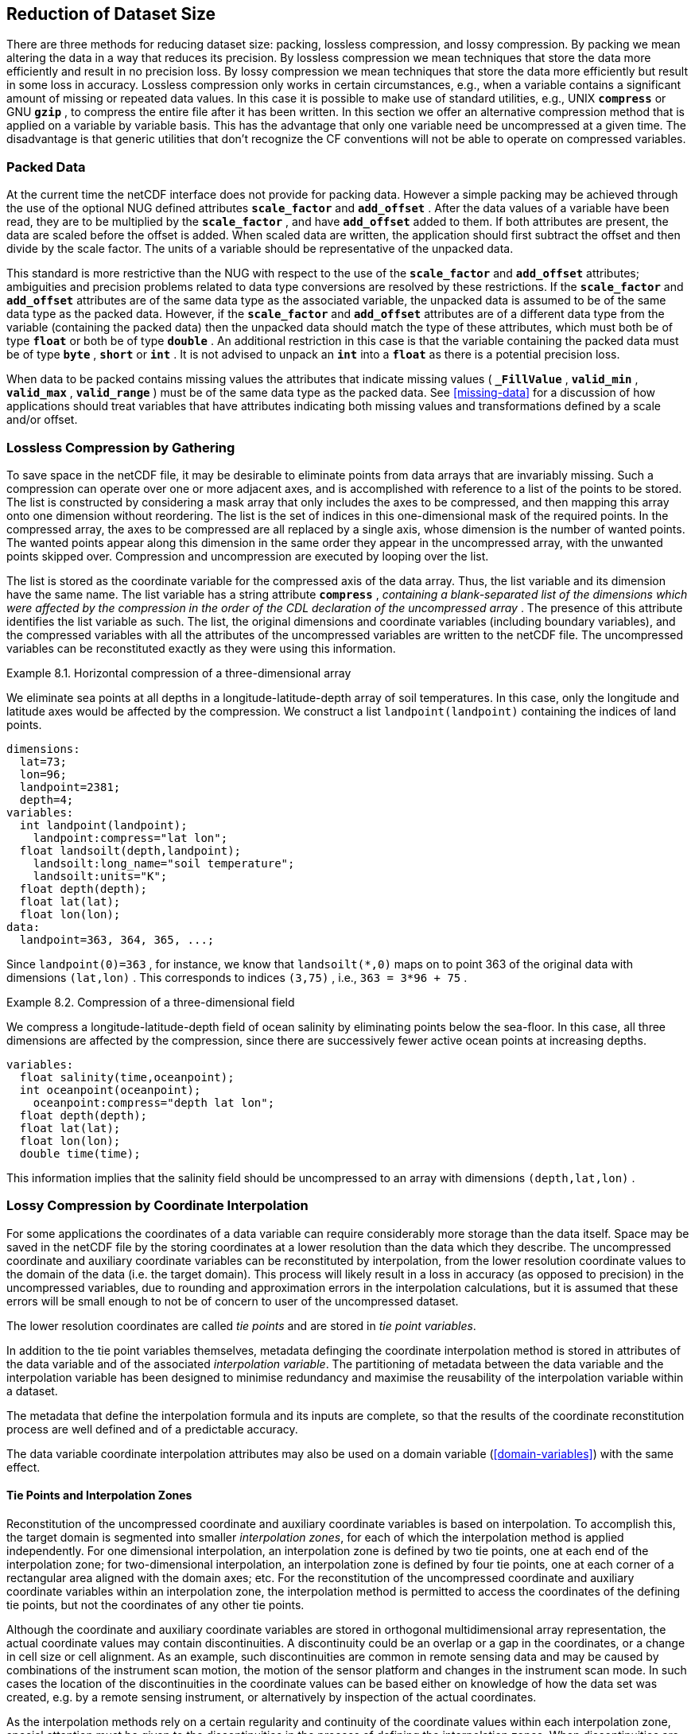 
==  Reduction of Dataset Size 

There are three methods for reducing dataset size: packing, lossless compression, and lossy compression. By packing we mean altering the data in a way that reduces its precision. By lossless compression we mean techniques that store the data more efficiently and result in no precision loss. By lossy compression we mean techniques that store the data more efficiently but result in some loss in accuracy. Lossless compression only works in certain circumstances, e.g., when a variable contains a significant amount of missing or repeated data values. In this case it is possible to make use of standard utilities, e.g., UNIX **`compress`** or GNU **`gzip`** , to compress the entire file after it has been written. In this section we offer an alternative compression method that is applied on a variable by variable basis. This has the advantage that only one variable need be uncompressed at a given time. The disadvantage is that generic utilities that don't recognize the CF conventions will not be able to operate on compressed variables.




[[packed-data, Section 8.1, "Packed Data"]]
=== Packed Data

At the current time the netCDF interface does not provide for packing data. However a simple packing may be achieved through the use of the optional NUG defined attributes **`scale_factor`** and **`add_offset`** . After the data values of a variable have been read, they are to be multiplied by the **`scale_factor`** , and have **`add_offset`** added to them. If both attributes are present, the data are scaled before the offset is added. When scaled data are written, the application should first subtract the offset and then divide by the scale factor. The units of a variable should be representative of the unpacked data.

This standard is more restrictive than the NUG with respect to the use of the **`scale_factor`** and **`add_offset`** attributes; ambiguities and precision problems related to data type conversions are resolved by these restrictions. If the **`scale_factor`** and **`add_offset`** attributes are of the same data type as the associated variable, the unpacked data is assumed to be of the same data type as the packed data. However, if the **`scale_factor`** and **`add_offset`** attributes are of a different data type from the variable (containing the packed data) then the unpacked data should match the type of these attributes, which must both be of type **`float`** or both be of type **`double`** . An additional restriction in this case is that the variable containing the packed data must be of type **`byte`** , **`short`** or **`int`** . It is not advised to unpack an **`int`** into a **`float`** as there is a potential precision loss.

When data to be packed contains missing values the attributes that indicate missing values ( **`_FillValue`** , **`valid_min`** , **`valid_max`** , **`valid_range`** ) must be of the same data type as the packed data. See <<missing-data>> for a discussion of how applications should treat variables that have attributes indicating both missing values and transformations defined by a scale and/or offset.




[[compression-by-gathering, Section 8.2, "Lossless Compression by Gathering"]]
=== Lossless Compression by Gathering

To save space in the netCDF file, it may be desirable to eliminate points from data arrays that are invariably missing. Such a compression can operate over one or more adjacent axes, and is accomplished with reference to a list of the points to be stored. The list is constructed by considering a mask array that only includes the axes to be compressed, and then mapping this array onto one dimension without reordering. The list is the set of indices in this one-dimensional mask of the required points. In the compressed array, the axes to be compressed are all replaced by a single axis, whose dimension is the number of wanted points. The wanted points appear along this dimension in the same order they appear in the uncompressed array, with the unwanted points skipped over. Compression and uncompression are executed by looping over the list.

The list is stored as the coordinate variable for the compressed axis of the data array. Thus, the list variable and its dimension have the same name. The list variable has a string attribute **`compress`** , __containing a blank-separated list of the dimensions which were affected by the compression in the order of the CDL declaration of the uncompressed array__ . The presence of this attribute identifies the list variable as such. The list, the original dimensions and coordinate variables (including boundary variables), and the compressed variables with all the attributes of the uncompressed variables are written to the netCDF file. The uncompressed variables can be reconstituted exactly as they were using this information.

[[horiz-compression-of-three-d-array-ex]]
[caption="Example 8.1. "]
.Horizontal compression of a three-dimensional array
====
We eliminate sea points at all depths in a longitude-latitude-depth array of soil temperatures. In this case, only the longitude and latitude axes would be affected by the compression. We construct a list `landpoint(landpoint)` containing the indices of land points. 
----
dimensions:
  lat=73;
  lon=96;
  landpoint=2381;
  depth=4;
variables:
  int landpoint(landpoint);
    landpoint:compress="lat lon";
  float landsoilt(depth,landpoint);
    landsoilt:long_name="soil temperature";
    landsoilt:units="K";
  float depth(depth);
  float lat(lat);
  float lon(lon);
data:
  landpoint=363, 364, 365, ...;
----
Since `landpoint(0)=363` , for instance, we know that `landsoilt(*,0)` maps on to point 363 of the original data with dimensions `(lat,lon)` . This corresponds to indices `(3,75)` , i.e., `363 = 3*96 + 75` .
====
 
[[compression-of-three-d-field-ex]]
[caption="Example 8.2. "]
.Compression of a three-dimensional field
====
We compress a longitude-latitude-depth field of ocean salinity by eliminating points below the sea-floor. In this case, all three dimensions are affected by the compression, since there are successively fewer active ocean points at increasing depths. 
----
variables:
  float salinity(time,oceanpoint);
  int oceanpoint(oceanpoint);
    oceanpoint:compress="depth lat lon";
  float depth(depth);
  float lat(lat);
  float lon(lon);
  double time(time);
----
This information implies that the salinity field should be uncompressed to an array with dimensions `(depth,lat,lon)` .
====


[[compression-by-coordinate-interpolation, Section 8.3, "Lossy Compression by Coordinate Interpolation"]]
=== Lossy Compression by Coordinate Interpolation

For some applications the coordinates of a data variable can require considerably more storage than the data itself. Space may be saved in the netCDF file by the storing coordinates at a lower resolution than the data which they describe. The uncompressed coordinate and auxiliary coordinate variables can be reconstituted by interpolation, from the lower resolution coordinate values to the domain of the data (i.e. the target domain). This process will likely result in a loss in accuracy (as opposed to precision) in the uncompressed variables, due to rounding and approximation errors in the interpolation calculations, but it is assumed that these errors will be small enough to not be of concern to user of the uncompressed dataset.

The lower resolution coordinates are called __tie points__ and are stored in __tie point variables__.

In addition to the tie point variables themselves, metadata definging the coordinate interpolation method is stored in attributes of the data variable and of the associated __interpolation variable__. The partitioning of metadata between the data variable and the interpolation variable has been designed to minimise redundancy and maximise the reusability of the interpolation variable within a dataset.

The metadata that define the interpolation formula and its inputs are complete, so that the results of the coordinate reconstitution process are well defined and of a predictable accuracy.

The data variable coordinate interpolation attributes may also be used on a domain variable (<<domain-variables>>) with the same effect.

[[compression-by-coordinate-tie-points, Section 8.3.1, "Tie Points and Interpolation Zones"]]
==== Tie Points and Interpolation Zones

Reconstitution of the uncompressed coordinate and auxiliary coordinate variables is based on interpolation. To accomplish this, the target domain is segmented into smaller __interpolation zones__, for each of which the interpolation method is applied independently. For one dimensional interpolation, an interpolation zone is defined by two tie points, one at each end of the interpolation zone; for two-dimensional interpolation, an interpolation zone is defined by four tie points, one at each corner of a rectangular area aligned with the domain axes; etc. For the reconstitution of the uncompressed coordinate and auxiliary coordinate variables within an interpolation zone, the interpolation method is permitted to access the coordinates of the defining tie points, but not the coordinates of any other tie points.  

Although the coordinate and auxiliary coordinate variables are stored in orthogonal multidimensional array representation, the actual coordinate values may contain discontinuities. A discontinuity could be an overlap or a gap in the coordinates, or a change in cell size or cell alignment. As an example, such discontinuities are common in remote sensing data and may be caused by combinations of the instrument scan motion, the motion of the sensor platform and changes in the instrument scan mode. In such cases the location of the discontinuities in the coordinate values can be based either on knowledge of how the data set was created, e.g. by a remote sensing instrument, or alternatively by inspection of the actual coordinates.

As the interpolation methods rely on a certain regularity and continuity of the coordinate values within each interpolation zone, special attention must be given to the discontinuities in the process of defining the interpolation zones. When discontinuities are present, the grid is first divided into multiple __interpolation areas__, each of which is free of grid discontinuities. When no discontinuities are present, the whole grid is a single interpolation area. Following this step, each interpolation area is segmented into interpolation zones. The processes of generating interpolation zones for a grid without discontinuities and for a grid with discontinuities is illustrated in <<interpolation_zone_generation>>.

Within an interpolation area, interpolation zones must share tie points with neighbouring interpolation zones. Between interpolation areas, interpolation zones are not permitted to share tie points. This results in a different number of tie points in the two cases shown in <<interpolation_zone_generation>>.

For each interpolation dimension, the location of the tie points is defined by a corresponding __tie point index variable__, which also indicates the location of the interpolation areas (<<compression-by-coordinate-interpolation-tie-point-indices>>).

For each interpolation dimension, the number interpolation zones is equal to the number of tie points minus the number of interpolation areas.

[[interpolation_zone_generation, figure 1]]
[.text-center]
.Process for generating the interpolation zones for a grid without discontinuities and for a grid with discontinuities.
image::images/ci_interpolation_zone_generation_process.svg[,100%,pdfwidth=50vw,align="center"] 

[[compression-by-coordinate-tie-points-attribute, Section 8.3.2, "Tie Points Attribute"]]
==== Tie Points Attribute

To indicate that coordinate interpolation is required, a **`tie_points`** attribute must be defined for a data variable. This is a string attribute that both identifies the tie point variables, and maps non-overlapping subsets of them to their corresponding interpolation variables. It is a blank-separated list of words of the form "__tie_point_variable: [tie_point_variable: ...] interpolation_variable [tie_point_variable: [tie_point_variable: ...] interpolation_variable ...]__". For example, to specify that the tie point variables **`lat`** and **`lon`** are to be interpolated according to the interpolation variable **`bi_linear`** could be indicated with **`lat: lon: bi_linear`**.

[[compression-by-coordinate-interpolation-dimensions,Section 8.3.3, "Data Variable Attributes"]]
==== Interpolation and Non-Interpolation Dimensions

For each interpolation variable identified in the **`tie_points`** attribute, all corresponding tie point variables must share the same set of one or more dimensions. This set of dimensions must contain at least one __tie point interpolation dimension__ that corresponds to an __interpolation dimension__, i.e. a target domain dimension for which coordinate interpolation is required; and may additionally contain one or more __non-interpolation dimensions__, i.e. those of the target domain for which no coordinate interpolation is required.

An interpolation dimension typically differs in size from the corresponding tie point interpolation dimension. For example, if the target domain dimensions are **`xc = 30`** and **`yc = 10`**,  interpolation could be applied in both of these dimensions, based on tie point variables of the dimensions **`tp_xc = 4`** and **`tp_yc = 2`**. Here, **`tp_xc`** is the tie point interpolation dimension related to the interpolation dimension **`xc`**, and **`tp_yc`** is the tie point interpolation dimension related to the interpolation dimension **`yc`**.

The presence of non-interpolation dimensions in the tie point variable impacts the interpolation process in that there must be a separate application of the interpolation method for each combination of indices of the non-interpolation dimensions. For example, if the target domain dimensions are **`xc = 30`** and **`yc = 10`**, interpolation could be applied in the **`xc`** dimension only, based on tie point variables of the dimensions **`tp_xc = 4`** and **`yc = 10`**. The interpolation in the **`xc`** dimension would then be repeated for each of the 10 indices of the **`yc`** dimension.

[[compression-by-coordinate-interpolation-tie-point-dimensions-attribute, Section 8.3.4, "Tie Point Dimensions Attribute"]]
==== Tie Point Dimensions Attribute

Each interpolation dimension must be associated with its corresponding tie point interpolation dimension and, if required, its corresponding __interpolation zone dimension__ that defines the number of interpolation zones which partition the interpolation dimension. Regardless of its size, an interpolation zone dimension is only required if it is spanned by one or more interpolation coefficient or configuation variables, as described in <<compression-by-coordinate-interpolation-interpolation-variable>>. The association is stored in the data variable's **`tie_point_dimensions`** attribute that contains a blank-separated list of words of the form __"interpolation_dimension: tie_point_interpolation_dimension [interpolation_zone_dimension] [interpolation_dimension: ...]"__. If an interpolation zone dimension is provided then it must be the second of the two named dimensions following the interpolation dimension.

An overview of the different dimensions for coordinate interpolation is shown in figure <<ci_dimensions_overview>>.

Note that an interpolation zone dimension has, by definition, the same size as the corresponding tie point interpolation dimension, minus the number of interpolation areas.


[[ci_dimensions_overview, figure 2]]
[.text-center]
.Overview of the different dimensions for coordinate interpolation.
image::images/ci_dimensions_overview.svg[,80%,pdfwidth=50vw,align="center"]

[[compression-by-coordinate-interpolation-tie-point-indices, Section 8.3.5, "Tie Point Indices"]]
==== Tie Point Indices

The relationship between a tie point interpolation dimension and its corresponding interpolation dimension is defined with a __tie point index variable__. This contains zero-based indices that relate each element of a tie point interpolation dimension to its related location in the corresponding interpolation dimension. The tie point index variable is a one-dimensional integer variable that must span the tie point interpolation dimension specified by the  **`tie_point_dimensions`** attribute. The values must be strictly monotonically increasing within interpolation areas, and two adjacent indices that are equal, or differ by one, indicates the location of an interpolation area boundary relating to an grid discontinuity (<<compression-by-coordinate-tie-points>>).

When tie point variables represent a subset of the uncompressed coordinates, each value of the tie point index variable is the index of the interpolation dimension that corresponds to the corresponding tie point interpolation dimension.

Conversely, when tie point variables represent a superset of the uncompressed coordinates, each value of the tie point index variable is the index of the tie point interpolation dimension that corresponds to the corresponding interpolation dimension. This situation could occur when a hierarchy of different resolution representations of data are stored in different data variables. Space can be saved by storing the highest resolution coordinates, and using tie point indices with an interpolation variable to derive the lower resolution coordinates. Such a superset is identifiable by there being a unique interpolation area and the size of the tie point interpolation dimension being strictly greater than than the size of interpolation dimension.

For instance, in example <<Two-dimensional-tie-point-interpolation>> the tie point variables represent a subset of the target domain and tie point index variable **`int x_indices(tp_xc)`** contains the indices **`x_indices = 0, 9, 19, 29`** that identify location of the interpolation dimension **`xc`** of size 30. However, in example <<??> the tie point index variables represent a superset of the target domain and so in this case the same indices are identifying locations of the tie point interpolation dimension.

To indicate which tie point index variable applies to each interpolation dimension, a **`tie_point_indices`** attribute must be defined for the data variable. This is a string attribute that maps the interpolation dimensions to the corresponding tie point index variables. It is a blank-separated list of words of the form "__interpolation_dimension: tie_point_index_variable [interpolation_dimension: tie_point_index_variable ...]__". Continuing the above example, specifying that the target dimension **`xc`** and **`yc`** are associated with the tie point index variables **`x_indices`** and **`y_indices`** respectively, could be indicated with **`xc: x_indices yc: y_indices`**.

The **`tie_point_indices`** attribute also serves to identify the corresponding tie point interpolation dimensions, as each tie point index variable spans a unique tie point interpolation dimension. In the example, interpolation dimension **`xc`** references tie point index variable **`x_indices`**, which in turn identifies tie point interpolation dimension **`tp_xc`**.

[[Two-dimensional-tie-point-interpolation]]
[caption="Example 8.3. "]
.Two-dimensional tie point interpolation
====
----
dimensions:
  xc = 30;
  yc = 10;
  tp_xc = 4 ; 
  tp_yc = 2 ;

variables:
  // Interpolation variables
  char bi_linear ;
    interpolation:interpolation_name = "bi_linear" ;

  // Tie point variables
  double lat(tp_yc, tp_xc) ;
    lat:units = "degrees_north" ;
    lat:standard_name = "latitude" ;
  double lon(tp_yc, tp_xc) ;
    lon:units = "degrees_east" ;
    lon:standard_name = "longitude" ;
 
  // Tie point index variables
  int y_indices(tp_yc) ;
  int x_indices(tp_xc) ;

  // Data variable    	       
  float Temperature(yc, xc) ;
    Temperature:standard_name = "air_temperature" ;
    Temperature:units = "K" ;
    Temperature:tie_points = "lat: lon: bi_linear" ;
    Temperature:tie_point_dimensions = "xc: tp_xc  yc: tp_y"  ;
    Temperature:tie_point_indices = "yc: y_indices xc: x_indices" ;

data:
  x_indices = 0, 9, 19, 29 ;
  y_indices = 0, 9 ;
  ...
----
====

[caption="Example 8.4. "]
.One-dimensional tie point interpolation of two-dimensional domain.
====
----
dimensions:
  xc = 30;
  yc = 10;
  tp_xc = 4 ; 

variables:
  // Interpolation variables
  char linear ;
    interpolation:interpolation_name = "linear" ;

  // Tie point variables
  double lat(yc, tp_xc) ;
    lat:units = "degrees_north" ;
    lat:standard_name = "latitude" ;
  double lon(yc, tp_xc) ;
    lon:units = "degrees_east" ;
    lon:standard_name = "longitude" ;
 
  // Tie point index variables
  int x_indices(tp_xc) ;

  // Data variable    	       
  float Temperature(yc, xc) ;
    Temperature:standard_name = "air_temperature" ;
    Temperature:units = "K" ;
    Temperature:tie_points = "lat: lon: linear" ;
    Temperature:tie_point_dimensions = "xc: tp_xc"  ;
    Temperature:tie_point_indices = "xc: x_indices" ;

data:
  x_indices = 0, 9, 19, 29 ;
  ...
----
====

[[compression-by-coordinate-interpolation-interpolation-variable, Section 8.3.6, "Interpolation Variable"]]
==== Interpolation Variable

The method used to uncompress the tie point variables is described by an interpolation variable that acts as a container for the attributes that define the interpolation technique and the parameters that should be used. The variable should be a scalar (i.e. it has no dimensions) of arbitrary type, and the value of its single element is immaterial.

The interpolation method must be identified in one of two ways. Either by the **`interpolation_name`** attribute, which takes a string value that contains the method's name, or else by the **`interpolation_description`** attribute, which takes a string value that contains a non-standardized description of the method. These attributes must not be both set.

The valid values of **`interpolation_name`** are given in Appendix <?>. This appendix also describes the interpolation technique and optional interpolation variable attributes for configuring the interpolation process.

If a standardized interpolation name is not given, the interpolation variable must have a **`interpolation_description`** attribute defined instead, containing a description of the non-standardised interpolation (in a similar manner to a long name being used instead of a standard name). This description is free text that can take any form (including a URI, for example). Whilst it is recommended that a standardised interpolation is provided, the alternative is provided to promote interoperability in cases where a well defined user community needs to use sophisticated interpolation techniques that may also be under development.

The definition of the interpolation method, however it is specified, may include instructions to treat groups of physically related coordinates simultaneously, if such tie points are present. For example, there are cases where longitudes cannot be interpolated without considering the corresponding latitudes. It is up to the interpolation description to describe how such coordinates are to be identified (e.g. it may be that such tie point variables require particular units or standard names).

An interpolation method may require __interpolation coefficient variables__ that provide values for interpolation equation terms that are not satisfied by the tie points. Such terms in the interpolation equations are associated with interpolation coefficient variables by the **`interpolation_coefficients`** attribute that takes a string value, the string being comprised of blank-separated elements of the form `"term: variable"`, where `term` is a case-insensitive keyword that represents one of the terms in the interpolation equations, and `variable` is the name of the interpolation coefficient variable that contains the values for that term. The order of elements is not significant. A term that is omitted from the **`interpolation_coefficients`** attribute should be assumed to be zero.

The interpolation variable attribute **`interpolation_configuration`** may be used to configure the interpolation process. This attribute names other __interpolation configuration variables__ that contain parameters needed to correctly configure the interpolation process. The **`interpolation_configuration`** attribute takes a string value, the string being comprised of blank-separated elements of the form `"item: variable"`, where `item` is a case-insensitive keyword that identies a configuration item defined in the interpolations method's definition, and `variable` is the name of the interpolation configuration variable that contains the values for that item. The order of elements is not significant.

The **`interpolation_coefficient`** and **`interpolation_configuration`** attributes may only be provided if allowed by the definition of the interpolation method.

The variables named by the **`interpolation_coefficients`** and **`interpolation_configuration`** attributes must either be scalar, or else their dimensions may include, for each interpolation dimension, either the corresponding tie point interpolation dimension or the corresponding interpolation zone dimension, but not both, and may include any of the non-interpolation dimensions.

The interpretation of interpolation coefficent and configuration variables depends on the nature of the dimensions that they span:

* If no tie point interpolation dimensions are spanned, then the variable provides a value for every interpolation zone. This case is akin to values being defined at the centre of interpolation zones.
  
* If at least one dimension is a tie point interpolation dimension, then each of the variable's values is to be shared by the interpolation zones that are adjacent along each of the specified tie point interpolation dimensions. This case is akin to the values being defined at interpolation zone boundaries, and therefore equally applicable to the interpolation zones that share that boundary (<<ci_interpolation_coefficients>>).

In both cases, the implementation of the interpolation method should broadcast an interpolation coefficent or configuration variable along any interpolation zone dimensions that it does not span.

Note that the interpolation method is always applied on a per interpolation zone basis, for which the construction of the uncompressed coordinates may only access the tie point that define the extent of the of the interpolation zone, as well as any interpolation coefficient and configuration variables defined for the interpolation zone, including its boundaries.

[[ci_interpolation_coefficients, figure 3]]
[.text-center]
.Through combination of dimensions, interpolation coefficients and configuration variables may provide values for each interpolation zone, for couples of neighboring interpolation zones or for multiple interpolation zones sharing a boundary.
image::images/ci_interpolation_coefficients.svg[,100%,pdfwidth=50vw,align="center"]


[[compression-by-coordinate-interpolation-bounds, Section 8.3.6, "Interpolation of Tie Point Bounds"]]
==== Interpolation of Tie Point Bounds

If a tie point variable has cell boundaries bounds then it must have the attribute **`bounds`** that names the variable that contains the vertices of the cell boundaries. The bounds should be the same as the bounds of the corresponding target grid cells. It is thereforefore likely that tie point cells will be non-contiguous.

The target domain cell bounds are calculated by interpolating each cell bound position independently of the others, using the same interpolation method and tie point index variables as used for the cell coordinates. In this case, though, the tie point index variables are the indentifying target domain cells to which the bounds apply, rather than bounds values themselves. For instance, in the case of a two-dimensionsal tie point variable with four-sided cells then the target domain cell bounds would be calculated with four separate interpolations, one for each of the bounds positions (following the notation of <<cell-boundaries>>) `(j-1,i-1)`, `(j-1,i+1)`, `(j+1,i+1)`, `(j+1,i-1)`.

Note that an implementation of the interpolation method is free to calculate the uncompressed bounds locations in the manner of its choosing, as a long as the result is formally equivalent to each bounds position being treated independently.

[caption="Example 8.5. "]
.Example demonstrating the use of multiple interpolation variables, the reusability of the interpolation variable between data variables of different dimensions and the use of the interpolation coefficients and interpolation flags attributes.
====
----
dimensions :
  // VIIRS M-Band (750 m resolution imaging) 
  m_track = 768 ;
  m_scan = 3200 ;
  m_channel = 16 ;

  // VIIRS I-Band (375 m resolution imaging)
  i_track = 1536 ;
  i_scan = 6400 ; 
  i_channel = 5 ;

  // Tie points and interpolation zones (shared between VIIRS M-Band and I-Band)
  tp_track = 96 ;  // 48 VIIRS scans
  tp_scan = 205 ;
  zone_track = 48 ;   // track interpolation zone 
  zone_scan= 200 ;    // scan interpolation zone 

  // Time, stored at scan-start and scan-end of each scan
  time_scan = 2;

variables:
  // VIIRS M-Band 
  float m_radiance(m_track, m_scan, m_channel) ;
    m_radiance:tie_points = "m_lat: m_lon: m_sen_azi_ang: m_sen_zen_ang: m_sol_azi_ang: m_sol_zen_ang: tp_interpolation  t: time_interpolation" ;
    m_radiance:tie_point_dimensions = "m_track: tp_track  zone_track  m_scan: tp_scan  zone_scan"  ;
    m_radiance:tie_point_indices = "m_track: m_track_indices  m_scan:  m_scan_indices  time_scan: m_time_scan_indices" ;

  // VIIRS I-Band 
  float i_radiance(i_track, i_scan, i_channel) ;
    i_radiance:tie_points = "i_lat: i_lon: i_sen_azi_ang: i_sen_zen_ang: i_sol_azi_ang: i_sol_zen_ang: tp_interpolation  t: time_interpolation" ;
    m_radiance:tie_point_dimensions = "i_track: tp_track  zone_track  i_scan: tp_scan  zone_scan"  ;
    i_radiance:tie_point_indices = "i_track: zone_track: i_track_indices  i_scan: zone_scan: i_scan_indices  time_scan: i_time_scan_indices" ;

  // Tie point index variables
  int m_track_indices(tp_track) ;   // shared by tp_interpolation and time_interpolation 
  int m_scan_indices(tp_scan) ;     
  int m_time_scan_indices(time_scan) 
  int i_track_indices(tp_track) ;   // shared by tp_interpolation and time_interpolation 
  int i_scan_indices(tp_scan) ;     
  int i_time_scan_indices(time_scan) 

  // Tie points
  float m_lat(tp_track, tp_scan) ;
    m_lat : standard_name = "latitude" ;
    m_lat : units = "degrees_north" ;
  float m_lon(tp_track, tp_scan) ;
    m_lon : standard_name = "longitude" ;
    m_lon : units = "degrees_east" ;
  float m_sen_azi_ang(tp_track, tp_scan) ;
    m_sen_azi_ang : standard_name = "sensor_azimuth_angle" ;
    m_sen_azi_ang : units = "degrees" ;
  float m_sen_zen_ang(tp_track, tp_scan) ;
    m_sen_zen_ang : standard_name = "sensor_zenith_angle" ;
    m_sen_zen_ang : units = "degrees" ;
  float m_sol_azi_ang(tp_track, tp_scan) ;
    m_sol_azi_ang : standard_name = "solar_azimuth_angle" ;
    m_sol_azi_ang : units = "degrees" ;
  float m_sol_zen_ang(tp_track, tp_scan) ;
    m_sol_zen_ang : standard_name = "solar_zenith_angle" ;
    m_sol_zen_ang : units = "degrees" ;

  float i_lat(tp_track, tp_scan) ;
    i_lat : standard_name = "latitude" ;
    i_lat : units = "degrees_north" ;
  float i_lon(tp_track, tp_scan) ;
    i_lon : standard_name = "longitude" ;
    i_lon : units = "degrees_east" ;
  float i_sen_azi_ang(tp_track, tp_scan) ;
    i_sen_azi_ang : standard_name = "sensor_azimuth_angle" ;
    i_sen_azi_ang : units = "degrees" ;
  float i_sen_zen_ang(tp_track, tp_scan) ;
    i_sen_zen_ang : standard_name = "sensor_zenith_angle" ;
    i_sen_zen_ang : units = "degrees" ;
  float i_sol_azi_ang(tp_track, tp_scan) ;
    i_sol_azi_ang : standard_name = "solar_azimuth_angle" ;
    i_sol_azi_ang : units = "degrees" ;
  float i_sol_zen_ang(tp_track, tp_scan) ;
    i_sol_zen_ang : standard_name = "solar_zenith_angle" ;
    i_sol_zen_ang : units = "degrees" ;

  // Interpolation variable
  char tp_interpolation ;
    tp_interpolation:interpolation_name = "bi_quadratic_1" ;
    tp_interpolation:interpolation_coefficients = "exp1: expansion1  align1: alignment1  exp2: expansion2  align2:alignment2" ;
    tp_interpolation:interpolation_configuration = "flags: interpolation_zone_flags" ;

  // Interpolation coefficient and configuration variables
  short expansion1(zone_track , tp_scan) ;
  short alignment1(zone_track , tp_scan) ;
  short expansion2(tp_track, zone_scan) ;
  short alignment2(tp_track, zone_scan) ;
  byte interpolation_zone_flags(zone_track , zone_scan) ;
    interpolation_zone_flags : valid_range = "1b, 7b" ;
    interpolation_zone_flags : flag_masks = "1b, 2b, 4b" ;
    interpolation_zone_flags : flag_meanings = "location_use_cartesian  sensor_direction_use_cartesian  solar_direction_use_cartesian" ;

  // Time tie points
  double t(tp_track, time_scan) ;
    t : long_name = "time" ;
    t : units = "days since 1990-1-1 0:0:0" ;

  // Time interploation variable
  char time_interpolation ;
    time_interpolation : interpolation_name = "bi_linear" ;
----
====

[caption="Example 8.6. "]
.Example demonstrating the combination of grid mapping and coordinate interpolation with time as a non-interpolation dimension. The projection coordinates are 2-D, but are only linearly interpolated in one of their dimensions - the one which is given by the tie_point_indices attribute.
====
----
dimensions:
  y = 228;
  x = 306;
  time = 41;

  // Tie point dimensions
  tp_y = 58;
  tp_x = 52;

variables:
  int lambert_conformal ;
    lambert_conformal:grid_mapping_name = "lambert_conformal_conic" ;
    lambert_conformal:standard_parallel = 25.0 ;
    lambert_conformal:longitude_of_central_meridian = 265.0 ;
    lambert_conformal:latitude_of_projection_origin = 25.0 ;

  // Interpolation variables
  char spherical_bilinear ;
    spherical_bilinear:interpolation_name = "spherical_bilinear" ;
  char linear ;			
    linear:interpolation_name = "linear" ;

  // Tie point variables
  double time(time) ;
    time:standard_name = "time" ;
    time:units = "days since 2021-03-01" ;
  double y(time, tp_y) ;
    y:units = "km" ;
    y:standard_name = "projection_y_coordinate" ;
  double x(time, tp_x) ;
    x:units = "km" ;
    x:standard_name = "projection_x_coordinate" ;
  double lat(time, tp_y, tp_x) ;
    lat:units = "degrees_north" ;
    lat:standard_name = "latitude" ;
  double lon(time, tp_y, tp_x) ;
    lon:units = "degrees_east" ;
    lon:standard_name = "longitude" ;
 
  // Tie point index variables
  int y_indices(tp_y) ;
    y_indices.long_name	= "Mapping of y dimension to its ",
                          "corresponding tie point dimension" ;
  int x_indices(tp_x) ;
    x_indices.long_name = "Mapping of x dimension to its ",
                          "corresponding tie point dimension" ;

  // Data variable    	       
  float Temperature(time, y, x) ;
    Temperature:standard_name = "air_temperature" ;
    Temperature:units = "K" ;
    Temperature:grid_mapping = "lambert_conformal" ;
    Temperature:tie_points = "lat: lon: spherical_bilinear y: x: linear" ;
    Temperature:tie_point_indices = "y: y_indices x: x_indices" ;
----
====

